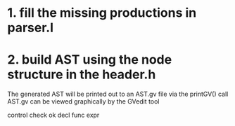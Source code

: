 * 1. fill the missing productions in parser.l
* 2. build AST using the node structure in the header.h
The generated AST will be printed out to an AST.gv file via the printGV() call
AST.gv can be viewed graphically by the GVedit tool


control check ok
decl
func
expr
